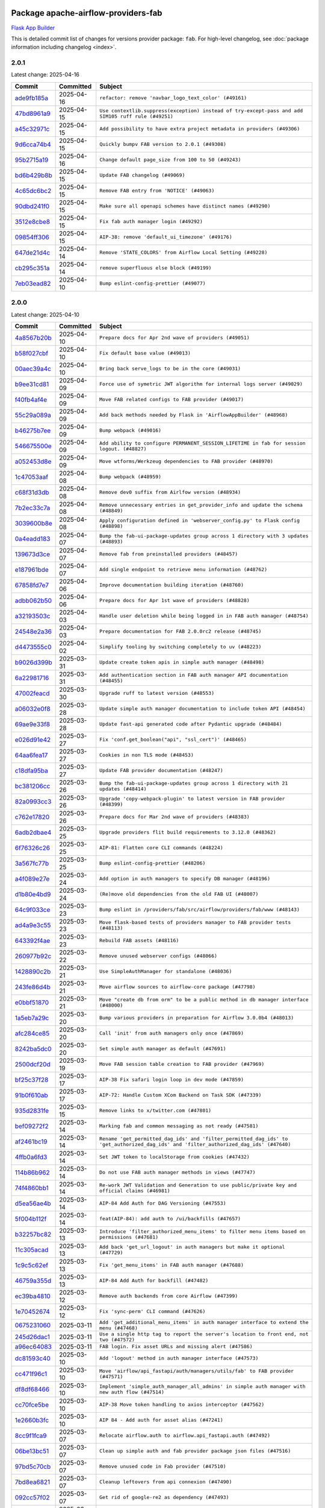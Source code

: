 
 .. Licensed to the Apache Software Foundation (ASF) under one
    or more contributor license agreements.  See the NOTICE file
    distributed with this work for additional information
    regarding copyright ownership.  The ASF licenses this file
    to you under the Apache License, Version 2.0 (the
    "License"); you may not use this file except in compliance
    with the License.  You may obtain a copy of the License at

 ..   http://www.apache.org/licenses/LICENSE-2.0

 .. Unless required by applicable law or agreed to in writing,
    software distributed under the License is distributed on an
    "AS IS" BASIS, WITHOUT WARRANTIES OR CONDITIONS OF ANY
    KIND, either express or implied.  See the License for the
    specific language governing permissions and limitations
    under the License.

 .. NOTE! THIS FILE IS AUTOMATICALLY GENERATED AND WILL BE OVERWRITTEN!

 .. IF YOU WANT TO MODIFY THIS FILE, YOU SHOULD MODIFY THE TEMPLATE
    `PROVIDER_COMMITS_TEMPLATE.rst.jinja2` IN the `dev/breeze/src/airflow_breeze/templates` DIRECTORY

 .. THE REMAINDER OF THE FILE IS AUTOMATICALLY GENERATED. IT WILL BE OVERWRITTEN!

Package apache-airflow-providers-fab
------------------------------------------------------

`Flask App Builder <https://flask-appbuilder.readthedocs.io/>`__


This is detailed commit list of changes for versions provider package: ``fab``.
For high-level changelog, see :doc:`package information including changelog <index>`.



2.0.1
.....

Latest change: 2025-04-16

==================================================================================================  ===========  ===================================================================================================
Commit                                                                                              Committed    Subject
==================================================================================================  ===========  ===================================================================================================
`ade9fb185a <https://github.com/apache/airflow/commit/ade9fb185a92530001e23fb6391163a300463c36>`__  2025-04-16   ``refactor: remove 'navbar_logo_text_color' (#49161)``
`47bd8961a9 <https://github.com/apache/airflow/commit/47bd8961a9ce4e2cea0dbabd400d2508eb291948>`__  2025-04-15   ``Use contextlib.suppress(exception) instead of try-except-pass and add SIM105 ruff rule (#49251)``
`a45c32971c <https://github.com/apache/airflow/commit/a45c32971ce1f91a985af57d0b186295e6fae887>`__  2025-04-15   ``Add possibility to have extra project metadata in providers (#49306)``
`9d6cca74b4 <https://github.com/apache/airflow/commit/9d6cca74b4c9e97a3aef19a35c0018f701997c7c>`__  2025-04-15   ``Quickly bumpv FAB version to 2.0.1 (#49308)``
`95b2715a19 <https://github.com/apache/airflow/commit/95b2715a19b051d3f20f973907f8a951c44f5076>`__  2025-04-16   ``Change default page_size from 100 to 50 (#49243)``
`bd6b429b8b <https://github.com/apache/airflow/commit/bd6b429b8b09e884fd555abde5ddeacb6655be44>`__  2025-04-15   ``Update FAB changelog (#49069)``
`4c65dc6bc2 <https://github.com/apache/airflow/commit/4c65dc6bc285ad4728c02756d45bc10f9876192b>`__  2025-04-15   ``Remove FAB entry from 'NOTICE' (#49063)``
`90dbd241f0 <https://github.com/apache/airflow/commit/90dbd241f0efb06ba535b0df8a9ef51b45538042>`__  2025-04-15   ``Make sure all openapi schemes have distinct names (#49290)``
`3512e8cbe8 <https://github.com/apache/airflow/commit/3512e8cbe8279488fb8fabf98a613b0e1034f62e>`__  2025-04-15   ``Fix fab auth manager login (#49292)``
`09854ff306 <https://github.com/apache/airflow/commit/09854ff30691168663abf32e34249aa836f0c847>`__  2025-04-15   ``AIP-38: remove 'default_ui_timezone' (#49176)``
`647de21d4c <https://github.com/apache/airflow/commit/647de21d4cb02c9c4513bd9a5e3a43f2677c2261>`__  2025-04-14   ``Remove 'STATE_COLORS' from Airflow Local Setting (#49228)``
`cb295c351a <https://github.com/apache/airflow/commit/cb295c351a016c0a10cab07f2a628b865cff3ca3>`__  2025-04-14   ``remove superfluous else block (#49199)``
`7eb03ead82 <https://github.com/apache/airflow/commit/7eb03ead82f872b2def823943447982c62c29ddc>`__  2025-04-10   ``Bump eslint-config-prettier (#49077)``
==================================================================================================  ===========  ===================================================================================================

2.0.0
.....

Latest change: 2025-04-10

==================================================================================================  ===========  ======================================================================================================================================
Commit                                                                                              Committed    Subject
==================================================================================================  ===========  ======================================================================================================================================
`4a8567b20b <https://github.com/apache/airflow/commit/4a8567b20bdd6555cbdc936d6674bf4fa390b0d5>`__  2025-04-10   ``Prepare docs for Apr 2nd wave of providers (#49051)``
`b58f027cbf <https://github.com/apache/airflow/commit/b58f027cbf39e5eea982a5560b22024e2de328a8>`__  2025-04-10   ``Fix default base value (#49013)``
`00aec39a4c <https://github.com/apache/airflow/commit/00aec39a4c4987496ee365eca212657dec45be5e>`__  2025-04-10   ``Bring back serve_logs to be in the core (#49031)``
`b9ee31cd81 <https://github.com/apache/airflow/commit/b9ee31cd81dcd22a50509633da7713be7dad6fc5>`__  2025-04-09   ``Force use of symetric JWT algorithm for internal logs server (#49029)``
`f40fb4af4e <https://github.com/apache/airflow/commit/f40fb4af4e64601af836e2e47b4a87fc68c95fe4>`__  2025-04-09   ``Move FAB related configs to FAB provider (#49017)``
`55c29a089a <https://github.com/apache/airflow/commit/55c29a089aa423af7b0da4479131ed75561f0ad2>`__  2025-04-09   ``Add back methods needed by Flask in 'AirflowAppBuilder' (#48968)``
`b46275b7ee <https://github.com/apache/airflow/commit/b46275b7eeb7dc26b2166329de16b19da9ab033e>`__  2025-04-09   ``Bump webpack (#49016)``
`546675500e <https://github.com/apache/airflow/commit/546675500e0953fdd3d832ab6263b2e18dfc1037>`__  2025-04-09   ``Add ability to configure PERMANENT_SESSION_LIFETIME in fab for session logout. (#48827)``
`a052453d8e <https://github.com/apache/airflow/commit/a052453d8e20d7a548f8624485a7841418901e8b>`__  2025-04-09   ``Move wtforms/Werkzeug dependencies to FAB provider (#48970)``
`1c47053aaf <https://github.com/apache/airflow/commit/1c47053aafd78fb134b5c27ff7042a57802c153a>`__  2025-04-08   ``Bump webpack (#48959)``
`c68f31d3db <https://github.com/apache/airflow/commit/c68f31d3db6b957b4aeede7a257cc0ba59f12ce1>`__  2025-04-08   ``Remove dev0 suffix from Airlfow version (#48934)``
`7b2ec33c7a <https://github.com/apache/airflow/commit/7b2ec33c7ad4998d9c9735b79593fcdcd3b9dd1f>`__  2025-04-08   ``Remove unnecessary entries in get_provider_info and update the schema (#48849)``
`3039600b8e <https://github.com/apache/airflow/commit/3039600b8e3f9c19dd9be0f355c0667a82175a4d>`__  2025-04-08   ``Apply configuration defined in 'webserver_config.py' to Flask config (#48898)``
`0a4eadd183 <https://github.com/apache/airflow/commit/0a4eadd1835c16502d4f2b58cff63b3f470ee563>`__  2025-04-07   ``Bump the fab-ui-package-updates group across 1 directory with 3 updates (#48893)``
`139673d3ce <https://github.com/apache/airflow/commit/139673d3ce5552c2cf8bcb2d202e97342c4b237c>`__  2025-04-07   ``Remove fab from preinstalled providers (#48457)``
`e187961bde <https://github.com/apache/airflow/commit/e187961bde09198942e09494c551c5e9ee76d275>`__  2025-04-07   ``Add single endpoint to retrieve menu information (#48762)``
`67858fd7e7 <https://github.com/apache/airflow/commit/67858fd7e7ac82788854844c1e6ef5a35f1d0d23>`__  2025-04-06   ``Improve documentation building iteration (#48760)``
`adbb062b50 <https://github.com/apache/airflow/commit/adbb062b50e2e128fe475a76b7ce10ec93c39ee2>`__  2025-04-06   ``Prepare docs for Apr 1st wave of providers (#48828)``
`a32193503c <https://github.com/apache/airflow/commit/a32193503c6ad0a673eca7576b4725d93041f3ac>`__  2025-04-03   ``Handle user deletion while being logged in in FAB auth manager (#48754)``
`24548e2a36 <https://github.com/apache/airflow/commit/24548e2a3682d710e10594e0b8b7714c4373cd95>`__  2025-04-03   ``Prepare documentation for FAB 2.0.0rc2 release (#48745)``
`d4473555c0 <https://github.com/apache/airflow/commit/d4473555c0e7022e073489b7163d49102881a1a6>`__  2025-04-02   ``Simplify tooling by switching completely to uv (#48223)``
`b9026d399b <https://github.com/apache/airflow/commit/b9026d399b7e9866c1eab4e2b3a148583fdf1575>`__  2025-03-31   ``Update create token apis in simple auth manager (#48498)``
`6a22981716 <https://github.com/apache/airflow/commit/6a22981716bd0a210d4fa64207c011f1dc8405f6>`__  2025-03-31   ``Add authentication section in FAB auth manager API documentation (#48455)``
`47002feacd <https://github.com/apache/airflow/commit/47002feacd8aaf794b47c2dd241aa25068354a2a>`__  2025-03-30   ``Upgrade ruff to latest version (#48553)``
`a06032e0f8 <https://github.com/apache/airflow/commit/a06032e0f8e3e8501feb5b751735c93ba0d08ad0>`__  2025-03-28   ``Update simple auth manager documentation to include token API (#48454)``
`69ae9e33f8 <https://github.com/apache/airflow/commit/69ae9e33f81944403cf93b515b8702db9071f930>`__  2025-03-28   ``Update fast-api generated code after Pydantic upgrade (#48484)``
`e026d91e42 <https://github.com/apache/airflow/commit/e026d91e42e4c9f7eda1dc7ce5c09816118ecd43>`__  2025-03-27   ``Fix 'conf.get_boolean("api", "ssl_cert")' (#48465)``
`64aa6fea17 <https://github.com/apache/airflow/commit/64aa6fea179926016630ca94ac8421d2e5692997>`__  2025-03-27   ``Cookies in non TLS mode (#48453)``
`c18dfa95ba <https://github.com/apache/airflow/commit/c18dfa95babca5b27960946d1ba56b7e4ebd4ec5>`__  2025-03-27   ``Update FAB provider documentation (#48247)``
`bc381206cc <https://github.com/apache/airflow/commit/bc381206cc253c83aedc7d176d5b110a3660bcc0>`__  2025-03-26   ``Bump the fab-ui-package-updates group across 1 directory with 21 updates (#48414)``
`82a0993cc3 <https://github.com/apache/airflow/commit/82a0993cc3206f57c51014655bbc03fdebd3ad06>`__  2025-03-26   ``Upgrade 'copy-webpack-plugin' to latest version in FAB provider (#48399)``
`c762e17820 <https://github.com/apache/airflow/commit/c762e17820cae6b162caa3eec5123760e07d56cc>`__  2025-03-26   ``Prepare docs for Mar 2nd wave of providers (#48383)``
`6adb2dbae4 <https://github.com/apache/airflow/commit/6adb2dbae47341eb61dbc62dbc56176d9aa83fd9>`__  2025-03-25   ``Upgrade providers flit build requirements to 3.12.0 (#48362)``
`6f76326c26 <https://github.com/apache/airflow/commit/6f76326c2668ac4e748737bab9101ae86b953287>`__  2025-03-25   ``AIP-81: Flatten core CLI commands (#48224)``
`3a567fc77b <https://github.com/apache/airflow/commit/3a567fc77bb6fec46b3e3aff7cf204dd5580f058>`__  2025-03-25   ``Bump eslint-config-prettier (#48206)``
`a4f089e27e <https://github.com/apache/airflow/commit/a4f089e27e7721247bb3ecf76f131bb5771b237d>`__  2025-03-24   ``Add option in auth managers to specify DB manager (#48196)``
`d1b80e4bd9 <https://github.com/apache/airflow/commit/d1b80e4bd9f78d9bdd0f4c300ea9d91100ccfe9c>`__  2025-03-24   ``(Re)move old dependencies from the old FAB UI (#48007)``
`64c9f033ce <https://github.com/apache/airflow/commit/64c9f033ce22d3a0af1e093a31e1816631543d29>`__  2025-03-23   ``Bump eslint in /providers/fab/src/airflow/providers/fab/www (#48143)``
`ad4a9e3c55 <https://github.com/apache/airflow/commit/ad4a9e3c5507c2299e9ece84f6254204fba307bc>`__  2025-03-23   ``Move flask-based tests of providers manager to FAB provider tests (#48113)``
`643392f4ae <https://github.com/apache/airflow/commit/643392f4ae03e43ae5f7bcd90643f8ed0e302b90>`__  2025-03-23   ``Rebuild FAB assets (#48116)``
`260977b92c <https://github.com/apache/airflow/commit/260977b92c92e841b0b2a007a1851fb096e59ef5>`__  2025-03-22   ``Remove unused webserver configs (#48066)``
`1428890c2b <https://github.com/apache/airflow/commit/1428890c2b3fa5b03add4f17498ec4273af4b0fa>`__  2025-03-21   ``Use SimpleAuthManager for standalone (#48036)``
`243fe86d4b <https://github.com/apache/airflow/commit/243fe86d4b3e59bb12977b3e36ca3f2ed27ca0f8>`__  2025-03-21   ``Move airflow sources to airflow-core package (#47798)``
`e0bbf51870 <https://github.com/apache/airflow/commit/e0bbf51870f08148596c06b4699529e34d13c21c>`__  2025-03-21   ``Move "create db from orm" to be a public method in db manager interface (#48000)``
`1a5eb7a29c <https://github.com/apache/airflow/commit/1a5eb7a29c777009f2196678a67af0cfe352faab>`__  2025-03-20   ``Bump various providers in preparation for Airflow 3.0.0b4 (#48013)``
`afc284ce85 <https://github.com/apache/airflow/commit/afc284ce856bba53a775358e2bdb14e308a1ed34>`__  2025-03-20   ``Call 'init' from auth managers only once (#47869)``
`8242ba5dc0 <https://github.com/apache/airflow/commit/8242ba5dc09b0371cb885c5d32bdf096f14c0c60>`__  2025-03-20   ``Set simple auth manager as default (#47691)``
`2500dcf20d <https://github.com/apache/airflow/commit/2500dcf20d2782d16da53ee857c0aab21bfdfbf2>`__  2025-03-19   ``Move FAB session table creation to FAB provider (#47969)``
`bf25c37f28 <https://github.com/apache/airflow/commit/bf25c37f28d4330567b018bec3bfea8f90cc6eaa>`__  2025-03-17   ``AIP-38 Fix safari login loop in dev mode (#47859)``
`91b0f610ab <https://github.com/apache/airflow/commit/91b0f610ab109f39e27a5a00d9f6d5bf590b47ff>`__  2025-03-17   ``AIP-72: Handle Custom XCom Backend on Task SDK (#47339)``
`935d2831fe <https://github.com/apache/airflow/commit/935d2831fe8fd509b618a738bf00e0c34e186e11>`__  2025-03-15   ``Remove links to x/twitter.com (#47801)``
`bef09272f2 <https://github.com/apache/airflow/commit/bef09272f28bea249fb0fc157087d0b8747d098d>`__  2025-03-14   ``Marking fab and common messaging as not ready (#47581)``
`af2461bc19 <https://github.com/apache/airflow/commit/af2461bc19ab88cd78c6d67624e5ff525c852052>`__  2025-03-14   ``Rename 'get_permitted_dag_ids' and 'filter_permitted_dag_ids' to 'get_authorized_dag_ids' and 'filter_authorized_dag_ids' (#47640)``
`4ffb0a6fd3 <https://github.com/apache/airflow/commit/4ffb0a6fd38ae97bd02e1eb4e40d3781318ef9ef>`__  2025-03-14   ``Set JWT token to localStorage from cookies (#47432)``
`114b86b962 <https://github.com/apache/airflow/commit/114b86b9622f6c90e8e4b72bff3215ecda6995cd>`__  2025-03-14   ``Do not use FAB auth manager methods in views (#47747)``
`74f4860bb1 <https://github.com/apache/airflow/commit/74f4860bb12571f42e25f77c2f992bd0c7f2a70a>`__  2025-03-14   ``Re-work JWT Validation and Generation to use public/private key and official claims (#46981)``
`d5ea56ae4b <https://github.com/apache/airflow/commit/d5ea56ae4be04ebccb12d13fa2cb2be994cf51ac>`__  2025-03-14   ``AIP-84 Add Auth for DAG Versioning (#47553)``
`5f004b112f <https://github.com/apache/airflow/commit/5f004b112f4a4ea2000026762d6641084aa85b3e>`__  2025-03-14   ``feat(AIP-84): add auth to /ui/backfills (#47657)``
`b32257bc82 <https://github.com/apache/airflow/commit/b32257bc827f20acc2e74df1cd2d7be69aafad3b>`__  2025-03-13   ``Introduce 'filter_authorized_menu_items' to filter menu items based on permissions (#47681)``
`11c305acad <https://github.com/apache/airflow/commit/11c305acad2e41c761c07c29154e30fe8a378e13>`__  2025-03-13   ``Add back 'get_url_logout' in auth managers but make it optional (#47729)``
`1c9c5c62ef <https://github.com/apache/airflow/commit/1c9c5c62ef08bc739505e6425e9b385e4f3ff79a>`__  2025-03-13   ``Fix 'get_menu_items' in FAB auth manager (#47688)``
`46759a355d <https://github.com/apache/airflow/commit/46759a355d603167535591745c70037d691c866a>`__  2025-03-13   ``AIP-84 Add Auth for backfill (#47482)``
`ec39ba4810 <https://github.com/apache/airflow/commit/ec39ba481061ba1621ec14d846adf7cc8ad27ec1>`__  2025-03-12   ``Remove auth backends from core Airflow (#47399)``
`1e70452674 <https://github.com/apache/airflow/commit/1e704526742352ad10f6b0a25b1af424a4cc0ca9>`__  2025-03-12   ``Fix 'sync-perm' CLI command (#47626)``
`0675231060 <https://github.com/apache/airflow/commit/0675231060ce71583df08d36ca42f14e2d821451>`__  2025-03-11   ``Add 'get_additional_menu_items' in auth manager interface to extend the menu (#47468)``
`245d26dac1 <https://github.com/apache/airflow/commit/245d26dac17b0b5a5443e26848589b6c66561eea>`__  2025-03-11   ``Use a single http tag to report the server's location to front end, not two (#47572)``
`a96ec64083 <https://github.com/apache/airflow/commit/a96ec64083cecf364cbe6e4406286231b2aa4ab5>`__  2025-03-11   ``FAB login. Fix asset URLs and missing alert (#47586)``
`dc81593c40 <https://github.com/apache/airflow/commit/dc81593c4081fa0725508e676a4d879bb1d85df4>`__  2025-03-10   ``Add 'logout' method in auth manager interface (#47573)``
`cc471f96c1 <https://github.com/apache/airflow/commit/cc471f96c147a11488744873cf92d2829007767e>`__  2025-03-10   ``Move 'airflow/api_fastapi/auth/managers/utils/fab' to FAB provider (#47571)``
`df8df68466 <https://github.com/apache/airflow/commit/df8df68466efc767c84567ec2a26dcb8ebe43f0f>`__  2025-03-10   ``Implement 'simple_auth_manager_all_admins' in simple auth manager with new auth flow (#47514)``
`cc70fce5be <https://github.com/apache/airflow/commit/cc70fce5bed792f41cc981fdc94636c434c34b9f>`__  2025-03-10   ``AIP-38 Move token handling to axios interceptor (#47562)``
`1e2660b3fc <https://github.com/apache/airflow/commit/1e2660b3fcab69ae52577e59d1c1bebe95a3f548>`__  2025-03-10   ``AIP 84 - Add auth for asset alias (#47241)``
`8cc9f1fca9 <https://github.com/apache/airflow/commit/8cc9f1fca9343768e9aa7bb4c802e7d2fc109719>`__  2025-03-07   ``Relocate airflow.auth to airflow.api_fastapi.auth (#47492)``
`06be13bc51 <https://github.com/apache/airflow/commit/06be13bc517f6980f6d963f42e54fc721b830b24>`__  2025-03-07   ``Clean up simple auth and fab provider package json files (#47516)``
`97bd5c70cb <https://github.com/apache/airflow/commit/97bd5c70cb2fbc89f69640f6a93bc3fd75b937a9>`__  2025-03-07   ``Remove unused code in Fab provider (#47510)``
`7bd8ea6821 <https://github.com/apache/airflow/commit/7bd8ea68215a107d8b31a00b5d4e3d6054c581dc>`__  2025-03-07   ``Cleanup leftovers from api connexion (#47490)``
`092cc57f02 <https://github.com/apache/airflow/commit/092cc57f0257c55bfa4e7db9aa91d9c2525bca41>`__  2025-03-07   ``Get rid of google-re2 as dependency (#47493)``
`0b79a47768 <https://github.com/apache/airflow/commit/0b79a477680d865cd0badce3705523460055e5a1>`__  2025-03-06   ``Remove 'is_in_fab' in FAB auth manager (#47465)``
`f10c4314aa <https://github.com/apache/airflow/commit/f10c4314aab2ab98c94e6c277d9c8019eba3a9f6>`__  2025-03-06   ``Fix and simplify 'get_permitted_dag_ids' in auth manager (#47458)``
`5cda5bddd6 <https://github.com/apache/airflow/commit/5cda5bddd6ce55f59a71ffef36281d3abfed1def>`__  2025-03-06   ``Add some typing and require kwargs for auth manager (#47455)``
`e4002c3305 <https://github.com/apache/airflow/commit/e4002c3305a757f5926f96c996e701e8f998a042>`__  2025-03-05   ``Move tests_common package to devel-common project (#47281)``
`bb8d465f22 <https://github.com/apache/airflow/commit/bb8d465f221864e4fd84ee5ed5b0bbb524c95d50>`__  2025-03-05   ``Clean Leftovers of RemovedInAirflow3Warning (#47264)``
`9939b1b3d7 <https://github.com/apache/airflow/commit/9939b1b3d76081245afca88c351d3f116bce25dc>`__  2025-03-04   ``Add AWS SageMaker Unified Studio Workflow Operator (#45726)``
`96c0df6673 <https://github.com/apache/airflow/commit/96c0df667395c4299a9d998b72ddd7948a74a879>`__  2025-03-04   ``Remove unused methods from auth managers (#47316)``
`c0f7179998 <https://github.com/apache/airflow/commit/c0f71799986f8fe007c340b7aa447169a1ca0ad8>`__  2025-03-04   ``Update docstring for users param in auth managers (#47334)``
`8f4fc4f107 <https://github.com/apache/airflow/commit/8f4fc4f107697079841c1f63c3feb00b58b8c12a>`__  2025-03-04   ``Remove 'airflow.www' module (#47318)``
`9a059124a9 <https://github.com/apache/airflow/commit/9a059124a94e8f944fe178090a6a789c5afc6a03>`__  2025-03-03   ``Move api-server to port 8080 (#47310)``
`54016ecd11 <https://github.com/apache/airflow/commit/54016ecd11fac62fc881a099c82a294d1fd92f03>`__  2025-03-03   ``AIP-81 | AIP-84 | Include Token Generation Endpoints in FAB (#47043)``
`0f21f0ab42 <https://github.com/apache/airflow/commit/0f21f0ab426257d2258a886194591973d7e1e36b>`__  2025-03-03   ``Move 'airflow.www.auth' to 'airflow.providers.fab.www.auth' (#47307)``
`65d00988ed <https://github.com/apache/airflow/commit/65d00988ed9da6de6684c8e557ed673f7d1642ab>`__  2025-03-01   ``Remove 'api_connexion' (#47171)``
`1addb55154 <https://github.com/apache/airflow/commit/1addb55154fbef31bfa021537cfbd4395696381c>`__  2025-02-28   ``Improve documentation for updating provider dependencies (#47203)``
`75f1128c11 <https://github.com/apache/airflow/commit/75f1128c1106e98d35bfa4271ebba498fb2d0472>`__  2025-02-27   ``Fix section for base_url in FAB auth manager (#47173)``
`51415547d6 <https://github.com/apache/airflow/commit/51415547d681942ec389f143125e8f9f163d690c>`__  2025-02-26   ``Remove old UI and webserver (#46942)``
`6332afc5dc <https://github.com/apache/airflow/commit/6332afc5dc0b1cc5879bc17a10917866558b67cd>`__  2025-02-25   ``Move 'fastapi-api' command to 'api-server' (#47076)``
`c6c4f95ed9 <https://github.com/apache/airflow/commit/c6c4f95ed9e3220133815b9126c135e805637022>`__  2025-02-25   ``Add legacy namespace packages to airflow.providers (#47064)``
`c34b73a46e <https://github.com/apache/airflow/commit/c34b73a46ebd438d8c13c3e9066b3d11c21fc2a2>`__  2025-02-25   ``Remove '/webapp' prefix from new UI (#47041)``
`dbf8bb4092 <https://github.com/apache/airflow/commit/dbf8bb409223687c7d2ad10649a92d02c24bb3b4>`__  2025-02-24   ``Remove extra whitespace in provider readme template (#46975)``
`54863bd011 <https://github.com/apache/airflow/commit/54863bd011c33341a3a4d9d9fa4f553595ec7c63>`__  2025-02-23   ``Fix new UI when running outside of breeze (#46991)``
`b28c336e8b <https://github.com/apache/airflow/commit/b28c336e8b7aa1d69c0f9520b182b1b661377337>`__  2025-02-21   ``Upgrade flit to 3.11.0 (#46938)``
`d59d26e1f7 <https://github.com/apache/airflow/commit/d59d26e1f7bd737e5e3c1069d6c5eef245c551fc>`__  2025-02-20   ``Remove references of "airflow.www" in FAB provider (#46914)``
`e740e1e7f2 <https://github.com/apache/airflow/commit/e740e1e7f21dd139f9aaf7eced3974b260dd086b>`__  2025-02-17   ``Bump dompurify in /providers/fab/src/airflow/providers/fab/www (#46798)``
`e23d53fe33 <https://github.com/apache/airflow/commit/e23d53fe3383f162ea402a4da266c813013154de>`__  2025-02-17   ``Remove old provider references and replace "new" with just providers (#46810)``
`4e17ecd3f8 <https://github.com/apache/airflow/commit/4e17ecd3f892497e910f4e7df7ecb007a7f3d039>`__  2025-02-16   ``Avoid imports from "providers" (#46801)``
`4d5846f58f <https://github.com/apache/airflow/commit/4d5846f58fe0de9b43358c0be75dd72e968dacc4>`__  2025-02-16   ``Move provider_tests to unit folder in provider tests (#46800)``
`e027457a24 <https://github.com/apache/airflow/commit/e027457a24d0c6235bfed9c2a8399f75342e82f1>`__  2025-02-15   ``Removed the unused provider's distribution (#46608)``
`a10ae15440 <https://github.com/apache/airflow/commit/a10ae15440b812e146d57de1a5d5a02b3ec9c4c7>`__  2025-02-13   ``Fix FAB static asset (#46727)``
`7323548a43 <https://github.com/apache/airflow/commit/7323548a43b55262790fd0d1e32c2dcccd6b4e1a>`__  2025-02-13   ``AIP-79 Generate assets for Flask application in FAB provider (#44744) (#45060)``
`3a0509d4b0 <https://github.com/apache/airflow/commit/3a0509d4b0d8c7f437560ee2da09b10f403bea58>`__  2025-02-12   ``Bump serialize-javascript, copy-webpack-plugin and terser-webpack-plugin (#46698)``
`035060d7f3 <https://github.com/apache/airflow/commit/035060d7f384a4989eddb6fb05f512f9c6a7e5bf>`__  2025-02-11   ``AIP-83 amendment: Add logic for generating run_id when logical date is None. (#46616)``
`70de52795f <https://github.com/apache/airflow/commit/70de52795faa91c7aa6ca941608a4d6a772dc529>`__  2025-02-06   ``Update FAB auth manager 'get_url_login' method to handle AF2 and AF3 (#46527)``
`e6ea6709bb <https://github.com/apache/airflow/commit/e6ea6709bbd8ba7c024c4f75136a0af0cf9987b0>`__  2025-02-04   ``Moving EmptyOperator to standard provider (#46231)``
`dafd1660fd <https://github.com/apache/airflow/commit/dafd1660fdfdf008a20d95f95ea6529525bf11b8>`__  2025-02-03   ``Use different default algorithms for different werkzeug versions (#46384)``
`880b067668 <https://github.com/apache/airflow/commit/880b0676680b7b2f4a78a5ab243b147ff06492c8>`__  2025-02-03   ``Add run_after column to DagRun model (#45732)``
`bd2bb9096a <https://github.com/apache/airflow/commit/bd2bb9096adc5489fa4b0234b5debb9f735cd41e>`__  2025-01-31   ``Move fab provider to new structure (#46144)``
`2a5c986eaa <https://github.com/apache/airflow/commit/2a5c986eaa2b02f0370e57711cf3e18b8eaff6fe>`__  2025-01-29   ``Disable Flask-SQLAlchemy modification tracking in FAB provider (#46249)``
`9b3857973b <https://github.com/apache/airflow/commit/9b3857973bfe2debdce233d348941e96141b71ea>`__  2025-01-28   ``Expose security views in Flask application in FAB provider (#46203)``
`d024cdab19 <https://github.com/apache/airflow/commit/d024cdab190eb46eb0ce21679f44f08df5690cb9>`__  2025-01-27   ``Make parameter 'user' mandatory for all methods in the auth manager interface (#45986)``
`29b9e8ea10 <https://github.com/apache/airflow/commit/29b9e8ea10de7a82ad40a7a2160c64a84004a45e>`__  2025-01-25   ``move standard, alibaba and common.sql provider to the new structure (#45964)``
`573cd95db5 <https://github.com/apache/airflow/commit/573cd95db524ea129df55dc36bc12c6081e438d3>`__  2025-01-22   ``Upgrade to FAB 4.5.3 (#45874)``
`2d9ab54eef <https://github.com/apache/airflow/commit/2d9ab54eeff14b8839a4c82e1713ede9f37f02e2>`__  2025-01-21   ``Make FAB auth manager login process compatible with Airflow 3 UI (#45765)``
`5ff411bf5a <https://github.com/apache/airflow/commit/5ff411bf5a47dc5df1d770894f8200685ac0dfd9>`__  2025-01-14   ``Convert exceptions raised in Flask application to fastapi exceptions (#45625)``
`e229ca0a36 <https://github.com/apache/airflow/commit/e229ca0a36914dc9388230d1f6fc79473635d172>`__  2025-01-13   ``Add missing methods in fab provider's AirflowAppBuilder class (#45611)``
`b703d53b77 <https://github.com/apache/airflow/commit/b703d53b774960326b8d91963304bac3ca5d533c>`__  2025-01-09   ``Move Literal alias into TYPE_CHECKING block (#45345)``
`a283841891 <https://github.com/apache/airflow/commit/a2838418915240eb9a5a270da56700d9555fa959>`__  2025-01-08   ``Do not use core Airflow Flask related resources in FAB provider (package 'security') (#45471)``
`32dc9e8379 <https://github.com/apache/airflow/commit/32dc9e837912dc1b56052b29bc24f38c57d32fb1>`__  2025-01-08   ``Do not use core Airflow Flask related resources in FAB provider (package 'api_connexion') (#45473)``
`5bc5dc0853 <https://github.com/apache/airflow/commit/5bc5dc0853754cb1ef28d4e7ea619a6304abe9cc>`__  2025-01-07   ``Do not use core Airflow Flask related resources in FAB provider (#45441)``
`48043afc79 <https://github.com/apache/airflow/commit/48043afc79c04169f006bd8291ef01b83344ee07>`__  2025-01-03   ``forward port fab 1.5.2 to main branch (#45377)``
`97768437a1 <https://github.com/apache/airflow/commit/97768437a1ce253c3a6f22ea61a4ad4a285ffe1d>`__  2025-01-02   ``Stop reserializing DAGs during db migration (#45362)``
`dc37e5573e <https://github.com/apache/airflow/commit/dc37e5573e318d1bd1bae33cc9cf746c4b9cf6e7>`__  2024-12-29   ``Prepare fab ad-hoc release December 2024 (#45218)``
`111e82634a <https://github.com/apache/airflow/commit/111e82634a807885a8f9b74d191505284a4dd698>`__  2024-12-24   ``Correctly import isabs from os.path (#45178)``
`c95b84cfed <https://github.com/apache/airflow/commit/c95b84cfed7554e4fe0370600be6af3130a0d1c6>`__  2024-12-24   ``[providers-fab/v1-5] Invalidate user session on password reset (#45139)``
`7002966ccf <https://github.com/apache/airflow/commit/7002966ccf02fca59c3ac4a604a6ee34cc2cca26>`__  2024-12-23   ``Correctly import isabs from os.path (#45178)``
`cf401c48bb <https://github.com/apache/airflow/commit/cf401c48bb6d06f1b30fef59d2a07afab22118bc>`__  2024-12-22   ``Invalidate user session on password reset (#45139)``
`a1db3ee999 <https://github.com/apache/airflow/commit/a1db3ee999a875def035ce8c6d028cc237ba2b5f>`__  2024-12-20   ``Add option in auth manager interface to define FastAPI api (#45009)``
`2723508345 <https://github.com/apache/airflow/commit/2723508345d5cf074aeb673955ce72996785f2bc>`__  2024-12-20   ``Prepare docs for Nov 1st wave of providers Dec 2024 (#45042)``
`662f6e2d94 <https://github.com/apache/airflow/commit/662f6e2d9473eef3384fb55990e7a58daabbd212>`__  2024-12-06   ``AIP-79 Support Airflow 2.x plugins in fast api. Embed a minimal version of the Flask application in fastapi application (#44464)``
`bcc8a4abd1 <https://github.com/apache/airflow/commit/bcc8a4abd148455042d4d56408ff0565cc901bf3>`__  2024-12-06   ``Prevent __init__.py in providers from being modified (#44713)``
`2b7015e5ff <https://github.com/apache/airflow/commit/2b7015e5ffea79b139b8811db3fa03b93cd6da4d>`__  2024-12-03   ``AIP-81 Move CLI Commands to directories according to Hybrid, Local and Remote (#44538)``
`1275fec92f <https://github.com/apache/airflow/commit/1275fec92fd7cd7135b100d66d41bdcb79ade29d>`__  2024-11-24   ``Use Python 3.9 as target version for Ruff & Black rules (#44298)``
`48eb4301ea <https://github.com/apache/airflow/commit/48eb4301eabb4f6b1981a754a9a4bec5194b7adc>`__  2024-11-21   ``Remove deprecations from fab provider (#44198)``
`d5bd1344b6 <https://github.com/apache/airflow/commit/d5bd1344b626b0a407e651380c061c363e9cab5a>`__  2024-11-19   ``Set up JWT token authentication in Fast APIs (#42634)``
`c8c5756530 <https://github.com/apache/airflow/commit/c8c5756530b95de7f53b1f4cfc296d04627c7b25>`__  2024-11-19   ``Prepare FAB provider to set next version as major version (#43939)``
==================================================================================================  ===========  ======================================================================================================================================

1.5.2
.....

Latest change: 2024-12-29

==================================================================================================  ===========  ===========================================================================
Commit                                                                                              Committed    Subject
==================================================================================================  ===========  ===========================================================================
`dc37e5573e <https://github.com/apache/airflow/commit/dc37e5573e318d1bd1bae33cc9cf746c4b9cf6e7>`__  2024-12-29   ``Prepare fab ad-hoc release December 2024 (#45218)``
`111e82634a <https://github.com/apache/airflow/commit/111e82634a807885a8f9b74d191505284a4dd698>`__  2024-12-24   ``Correctly import isabs from os.path (#45178)``
`c95b84cfed <https://github.com/apache/airflow/commit/c95b84cfed7554e4fe0370600be6af3130a0d1c6>`__  2024-12-24   ``[providers-fab/v1-5] Invalidate user session on password reset (#45139)``
==================================================================================================  ===========  ===========================================================================

1.5.1
.....

Latest change: 2024-11-14

==================================================================================================  ===========  ==================================================================================================
Commit                                                                                              Committed    Subject
==================================================================================================  ===========  ==================================================================================================
`a53d9f6d25 <https://github.com/apache/airflow/commit/a53d9f6d257f193ea5026ba4cd007d5ddeab968f>`__  2024-11-14   ``Prepare docs for Nov 1st wave of providers (#44011)``
`c047c87aed <https://github.com/apache/airflow/commit/c047c87aed0ba191ada035c47ed9f6de9756b4e3>`__  2024-11-12   ``Expand and improve the kerberos api authentication documentation (#43682)``
`d536ec4bd1 <https://github.com/apache/airflow/commit/d536ec4bd1da958d2f2e5822a6fec647baa12ba9>`__  2024-11-05   ``fab_auth_manager: allow get_user method to return the user authenticated via Kerberos (#43662)``
==================================================================================================  ===========  ==================================================================================================

1.5.0
.....

Latest change: 2024-11-03

==================================================================================================  ===========  =============================================================================================
Commit                                                                                              Committed    Subject
==================================================================================================  ===========  =============================================================================================
`45b0b2f15c <https://github.com/apache/airflow/commit/45b0b2f15c57dae4f2331a66a9a921cb17385220>`__  2024-11-03   ``Prepare docs for Oct 2nd wave of providers rc3 (#43613)``
`22d2aebe6a <https://github.com/apache/airflow/commit/22d2aebe6a54859be4dc3c959ed0264fe15fe7c9>`__  2024-10-31   ``Add logging to the migration commands (#43516)``
`5886016243 <https://github.com/apache/airflow/commit/5886016243d73cc34e2a212de8fc2f4042e123ca>`__  2024-10-31   ``Prepare docs for Oct 2nd wave of providers RC2 (#43540)``
`db4afd793a <https://github.com/apache/airflow/commit/db4afd793a632bfbebd77e495a0c5d0f9b59f366>`__  2024-10-31   ``DOC fix documentation error in 'apache-airflow-providers-fab/access-control.rst' (#43495)``
`d8c7d28411 <https://github.com/apache/airflow/commit/d8c7d28411bea04ae5771fc1e2973d92eb0a144e>`__  2024-10-30   ``Start porting DAG definition code to the Task SDK (#43076)``
`baf2b3cb44 <https://github.com/apache/airflow/commit/baf2b3cb4453d44ff00598a3b0c42d432a7203f9>`__  2024-10-29   ``fix(providers/fab): alias is_authorized_dataset to is_authorized_asset (#43469)``
`78ff0a9970 <https://github.com/apache/airflow/commit/78ff0a99700125121b7f0647023503750f14a11b>`__  2024-10-27   ``Prepare docs for Oct 2nd wave of providers (#43409)``
`1f4b306c80 <https://github.com/apache/airflow/commit/1f4b306c804d7611fc95685d59163ef9fd217bba>`__  2024-10-25   ``Fix revoke Dag stale permission on airflow < 2.10 (#42844)``
`d7f50baa6f <https://github.com/apache/airflow/commit/d7f50baa6fa74eb6d7493e3abadb687b39ca0b5d>`__  2024-10-23   ``Bump Flask-AppBuilder to ''4.5.2'' (#43309)``
`84ff10bf06 <https://github.com/apache/airflow/commit/84ff10bf06cf1a529169990d25c00a33d06e740e>`__  2024-10-23   ``Upgrade FAB to 4.5.1 (#43251)``
`d186d3fb50 <https://github.com/apache/airflow/commit/d186d3fb50bf4ba684886ecd132cdeb187d2cd05>`__  2024-10-23   ``Rename dataset as asset in UI (#43073)``
`7324cdaa91 <https://github.com/apache/airflow/commit/7324cdaa917f94b86651ddb0b9ee2a6102402448>`__  2024-10-17   ``feat(providers/fab): Use asset in common provider (#43112)``
`520c443656 <https://github.com/apache/airflow/commit/520c44365687e1540db7a5932b4624846b4b7790>`__  2024-10-15   ``fix: Change CustomSecurityManager method name (#43034)``
`c7104f53b9 <https://github.com/apache/airflow/commit/c7104f53b9fbb0795822745848824fe322acd2f7>`__  2024-10-10   ``Move user and roles schemas to fab provider (#42869)``
`978bb0c6b6 <https://github.com/apache/airflow/commit/978bb0c6b6a753edae0ef9c45e613d5be2e01672>`__  2024-10-10   ``Move the session auth backend to FAB auth manager (#42878)``
`857ca4c06c <https://github.com/apache/airflow/commit/857ca4c06c9008593674cabdd28d3c30e3e7f97b>`__  2024-10-09   ``Split providers out of the main "airflow/" tree into a UV workspace project (#42505)``
==================================================================================================  ===========  =============================================================================================

1.4.1
.....

Latest change: 2024-10-09

==================================================================================================  ===========  ================================================================================================================================
Commit                                                                                              Committed    Subject
==================================================================================================  ===========  ================================================================================================================================
`2bb8628463 <https://github.com/apache/airflow/commit/2bb862846358d1c5a59b354adb39bc68d5aeae5e>`__  2024-10-09   ``Prepare docs for Oct 1st adhoc wave of providers (#42862)``
`ef981f18ce <https://github.com/apache/airflow/commit/ef981f18cebeb4a2e4ca1519d656059a00a6a6c1>`__  2024-10-04   ``Rename dataset endpoints as asset endpoints (#42579)``
`9536c98a43 <https://github.com/apache/airflow/commit/9536c98a439fc028542bb9b8eb9b76c24e2ee02b>`__  2024-10-01   ``Update Rest API tests to no longer rely on FAB auth manager. Move tests specific to FAB permissions to FAB provider (#42523)``
`ede7cb27fd <https://github.com/apache/airflow/commit/ede7cb27fd39e233889d127490a2255df8c5d27d>`__  2024-09-30   ``Rename dataset related python variable names to asset (#41348)``
`2beb6a765d <https://github.com/apache/airflow/commit/2beb6a765d9af94115a7c010cfbc6f802d28da24>`__  2024-09-25   ``Simplify expression for get_permitted_dag_ids query (#42484)``
==================================================================================================  ===========  ================================================================================================================================

1.4.0
.....

Latest change: 2024-09-21

==================================================================================================  ===========  ====================================================================================
Commit                                                                                              Committed    Subject
==================================================================================================  ===========  ====================================================================================
`7628d47d04 <https://github.com/apache/airflow/commit/7628d47d0481966d9a9b25dfd4870b7a6797ebbf>`__  2024-09-21   ``Prepare docs for Sep 1st wave of providers (#42387)``
`6a527c9fac <https://github.com/apache/airflow/commit/6a527c9facc649b3d64f36459cd655bcb03a9cb1>`__  2024-09-21   ``Fix pre-commit for auto update of fab migration versions (#42382)``
`8741e9c176 <https://github.com/apache/airflow/commit/8741e9c1761931c7cff135d53b589053a04f58c1>`__  2024-09-20   ``Handle 'AUTH_ROLE_PUBLIC' in FAB auth manager (#42280)``
`ee87fa0cba <https://github.com/apache/airflow/commit/ee87fa0cba4d83084b4bc617d63d117101d9e069>`__  2024-09-20   ``Minor fixups to FAB DB command docs (#42377)``
`58b3771bf0 <https://github.com/apache/airflow/commit/58b3771bf04634de3a6b0ac9db9bc3a99776ed3d>`__  2024-09-20   ``Add documentation for FAB DB commands (#42352)``
`9f167bbc34 <https://github.com/apache/airflow/commit/9f167bbc34ba4f0f64a6edab90d436275949fc56>`__  2024-09-19   ``Add FAB migration commands (#41804)``
`db7f92787a <https://github.com/apache/airflow/commit/db7f92787ab6f0e9646cc0e2a7ad5044f1d9ade8>`__  2024-09-17   ``Deprecated kerberos auth removed (#41693)``
`d1e500c450 <https://github.com/apache/airflow/commit/d1e500c45069dc42254d55d8175e2c494cb41167>`__  2024-09-16   ``Deprecated configuration removed (#42129)``
`a094f9105c <https://github.com/apache/airflow/commit/a094f9105c649f1aed3524e3c1edf3441ea5eb87>`__  2024-09-12   ``Move 'is_active' user property to FAB auth manager (#42042)``
`7b6eb92537 <https://github.com/apache/airflow/commit/7b6eb92537c688e446c0489fcdf1f67e86c10813>`__  2024-09-04   ``Move 'register_views' to auth manager interface (#41777)``
`1379376b66 <https://github.com/apache/airflow/commit/1379376b66da034c2e0c0960bd6efe60e10dfbb9>`__  2024-09-02   ``Add TODOs in providers code for Subdag code removal (#41963)``
`f16107017c <https://github.com/apache/airflow/commit/f16107017c02b43e1c161b22106f3bb0529ff996>`__  2024-09-02   ``Revert "Provider fab auth manager deprecated methods removed (#41720)" (#41960)``
`433bfd4a5f <https://github.com/apache/airflow/commit/433bfd4a5fbb5a6f927d249af2d5bf6a8895aee8>`__  2024-08-27   ``chore(docs): add an example for auth with keycloak (#41687)``
`b0391838c1 <https://github.com/apache/airflow/commit/b0391838c142bebdf178ba030c45db16b1f1f33b>`__  2024-08-26   ``Provider fab auth manager deprecated methods removed (#41720)``
`59dc98178b <https://github.com/apache/airflow/commit/59dc98178bcf36fec41ad104764393dadae3dacf>`__  2024-08-25   ``Separate FAB migration from Core Airflow migration (#41437)``
`67a7923408 <https://github.com/apache/airflow/commit/67a79234089d742203c793505976235416196a47>`__  2024-08-25   ``deprecated fab auth manager removed (#41708)``
`c2a9833ba7 <https://github.com/apache/airflow/commit/c2a9833ba74ec273e4a668c7a7962c12171a6299>`__  2024-08-22   ``feat: deprecated basic auth airflow.api.auth.backend.basic_auth removed (#41663)``
`c78a004210 <https://github.com/apache/airflow/commit/c78a0042100ea7330c1fbc7ac234306e09d4678e>`__  2024-08-20   ``Add fixes by breeze/precommit-lint static checks (#41604) (#41618)``
`d6df0786cf <https://github.com/apache/airflow/commit/d6df0786cfe3b7e7ded30c7fd786d685811cac52>`__  2024-08-20   ``Make kerberos an optional and devel dependency for impala and fab (#41616)``
==================================================================================================  ===========  ====================================================================================

1.3.0
.....

Latest change: 2024-08-19

==================================================================================================  ===========  ==========================================================================
Commit                                                                                              Committed    Subject
==================================================================================================  ===========  ==========================================================================
`75fb7acbac <https://github.com/apache/airflow/commit/75fb7acbaca09a040067f0a5a37637ff44eb9e14>`__  2024-08-19   ``Prepare docs for Aug 2nd wave of providers (#41559)``
`8807f73dfd <https://github.com/apache/airflow/commit/8807f73dfd22eed5e81932b0e9abe7a8fbad57bc>`__  2024-08-16   ``Delete experimental API (#41434)``
`6570c6d1bb <https://github.com/apache/airflow/commit/6570c6d1bb620c6a952a16743c7168c775f6ad70>`__  2024-08-13   ``Remove deprecated SubDags (#41390)``
`090607d92a <https://github.com/apache/airflow/commit/090607d92a7995c75b9d25f5324d11a3dae683ce>`__  2024-08-08   ``Feature: Allow set Dag Run resource into Dag Level permission (#40703)``
==================================================================================================  ===========  ==========================================================================

1.2.2
.....

Latest change: 2024-07-28

==================================================================================================  ===========  =====================================================================================
Commit                                                                                              Committed    Subject
==================================================================================================  ===========  =====================================================================================
`7126678e87 <https://github.com/apache/airflow/commit/7126678e87c11665c06ec29595472cfaa0c7fdd6>`__  2024-07-28   ``Prepare Providers docs ad hoc release (#41074)``
`95cab23792 <https://github.com/apache/airflow/commit/95cab23792c80f0ecf980ac0a74b8d08431fb3bb>`__  2024-07-25   ``Bug fix: sync perm command not able to use custom security manager (#41020)``
`6684481c67 <https://github.com/apache/airflow/commit/6684481c67f6a21a72e7f1512b450a433c5313b5>`__  2024-07-20   ``AIP-44 make database isolation mode work in Breeze (#40894)``
`d029e77f2f <https://github.com/apache/airflow/commit/d029e77f2fd704bec4f4797b09d54c5c824a8536>`__  2024-07-15   ``Bump version checked by FAB provider on logout CSRF protection to 2.10.0 (#40784)``
==================================================================================================  ===========  =====================================================================================

1.2.1
.....

Latest change: 2024-07-09

==================================================================================================  ===========  ==============================================================================
Commit                                                                                              Committed    Subject
==================================================================================================  ===========  ==============================================================================
`09a7bd1d58 <https://github.com/apache/airflow/commit/09a7bd1d585d2d306dd30435689f22b614fe0abf>`__  2024-07-09   ``Prepare docs 1st wave July 2024 (#40644)``
`2423238295 <https://github.com/apache/airflow/commit/242323829502eece2f6c7748cc9db051f9c247bc>`__  2024-06-28   ``Add backward compatibility to CSRF protection of '/logout' method (#40479)``
`a62bd83188 <https://github.com/apache/airflow/commit/a62bd831885957c55b073bf309bc59a1d505e8fb>`__  2024-06-27   ``Enable enforcing pydocstyle rule D213 in ruff. (#40448)``
==================================================================================================  ===========  ==============================================================================

1.2.0
.....

Latest change: 2024-06-22

==================================================================================================  ===========  ==================================================================================
Commit                                                                                              Committed    Subject
==================================================================================================  ===========  ==================================================================================
`6e5ae26382 <https://github.com/apache/airflow/commit/6e5ae26382b328e88907e8301d4b2352ef8524c5>`__  2024-06-22   ``Prepare docs 2nd wave June 2024 (#40273)``
`e24b7c1de3 <https://github.com/apache/airflow/commit/e24b7c1de319a4032e5c682a3f80e38b0dec9248>`__  2024-06-20   ``Add '[webserver]update_fab_perms' to deprecated configs (#40317)``
`4fbdd07c13 <https://github.com/apache/airflow/commit/4fbdd07c1392eed517ed2af000aae2c2c3f5b3f6>`__  2024-06-20   ``fix: sqa deprecations for airflow providers (#39293)``
`14deaa2f1f <https://github.com/apache/airflow/commit/14deaa2f1fb8d5dbe4d2e1d9adaa390c5e5efbf8>`__  2024-06-12   ``Add CSRF protection to "/logout" (#40145)``
`c0f27094ab <https://github.com/apache/airflow/commit/c0f27094abc2d09d626ef8a38cf570274a0a42ff>`__  2024-06-04   ``iMPlement per-provider tests with lowest-direct dependency resolution (#39946)``
`483d408041 <https://github.com/apache/airflow/commit/483d408041b13659287aaefb09cfa36ca85a3d09>`__  2024-05-27   ``Upgrade to FAB 4.5.0 (#39851)``
==================================================================================================  ===========  ==================================================================================

1.1.1
.....

Latest change: 2024-05-26

==================================================================================================  ===========  ======================================================================
Commit                                                                                              Committed    Subject
==================================================================================================  ===========  ======================================================================
`34500f3a2f <https://github.com/apache/airflow/commit/34500f3a2fa4652272bc831e3c18fd2a6a2da5ef>`__  2024-05-26   ``Prepare docs 3rd wave May 2024 (#39738)``
`2b1a2f8d56 <https://github.com/apache/airflow/commit/2b1a2f8d561e569df194c4ee0d3a18930738886e>`__  2024-05-11   ``Reapply templates for all providers (#39554)``
`2c05187b07 <https://github.com/apache/airflow/commit/2c05187b07baf7c41a32b18fabdbb3833acc08eb>`__  2024-05-10   ``Faster 'airflow_version' imports (#39552)``
`73918925ed <https://github.com/apache/airflow/commit/73918925edaf1c94790a6ad8bec01dec60accfa1>`__  2024-05-08   ``Simplify 'airflow_version' imports (#39497)``
`4a1d040973 <https://github.com/apache/airflow/commit/4a1d04097348d73cc3399e86c3b44a21b098bead>`__  2024-05-07   ``Minor fixup for custom FAB permission consistency warning (#39469)``
`cbebb4837f <https://github.com/apache/airflow/commit/cbebb4837fef61b8d264525d8b8fd3e4b6993553>`__  2024-05-07   ``Add description about custom FAB permission consistency (#39459)``
`959e52bf3c <https://github.com/apache/airflow/commit/959e52bf3c48ba1f2622187179fca28f908a859a>`__  2024-05-02   ``Simplify action name retrieval in FAB auth manager (#39358)``
`4910c0439b <https://github.com/apache/airflow/commit/4910c0439bf370348a63f445bbeb8051a93e22fd>`__  2024-05-01   ``Add 'jmespath' as an explicit dependency (#39350)``
==================================================================================================  ===========  ======================================================================

1.1.0
.....

Latest change: 2024-05-01

==================================================================================================  ===========  ==========================================================================================
Commit                                                                                              Committed    Subject
==================================================================================================  ===========  ==========================================================================================
`fe4605a10e <https://github.com/apache/airflow/commit/fe4605a10e26f1b8a180979ba5765d1cb7fb0111>`__  2024-05-01   ``Prepare docs 1st wave May 2024 (#39328)``
`7635ff3555 <https://github.com/apache/airflow/commit/7635ff35558f1ddb4bed0b167c6d8b6fb5c7b984>`__  2024-04-25   ``Remove plugins permissions from Viewer role (#39254)``
`f7a2f60325 <https://github.com/apache/airflow/commit/f7a2f6032544defa8a00d1f7fa90e91d27eb3a8e>`__  2024-04-22   ``Update 'is_authorized_custom_view' from auth manager to handle custom actions (#39167)``
==================================================================================================  ===========  ==========================================================================================

1.0.4
.....

Latest change: 2024-04-16

==================================================================================================  ===========  ============================================================================
Commit                                                                                              Committed    Subject
==================================================================================================  ===========  ============================================================================
`13df6569d6 <https://github.com/apache/airflow/commit/13df6569d6cc131fbf096cedd46dc32b0a6cf6b2>`__  2024-04-16   ``Prepare docs 1st wave (RC3) + ad hoc April 2024 (#38995) (#39054)``
`f8104325b7 <https://github.com/apache/airflow/commit/f8104325b7a66d4e98ff3a6c3555f90c796071c6>`__  2024-04-15   ``Activate RUF019 that checks for unnecessary key check (#38950)``
`c3bb80da93 <https://github.com/apache/airflow/commit/c3bb80da939025dd49b646a819f5e984faf9ddfc>`__  2024-04-12   ``Remove button for reset my password when we have reset password (#38957)``
==================================================================================================  ===========  ============================================================================

1.0.3
.....

Latest change: 2024-04-10

==================================================================================================  ===========  ==================================================================
Commit                                                                                              Committed    Subject
==================================================================================================  ===========  ==================================================================
`5fa80b6aea <https://github.com/apache/airflow/commit/5fa80b6aea60f93cdada66f160e2b54f723865ca>`__  2024-04-10   ``Prepare docs 1st wave (RC1) April 2024 (#38863)``
`53cd7173b4 <https://github.com/apache/airflow/commit/53cd7173b4781e8cd46fd96b1e107b2d1bcf4966>`__  2024-04-10   ``Fix azure authentication when no email is set (#38872)``
`6d3d2075ae <https://github.com/apache/airflow/commit/6d3d2075ae782104b7840779c91fb2be5a61cf24>`__  2024-04-07   ``fix: try002 for provider fab (#38801)``
`e700f4150a <https://github.com/apache/airflow/commit/e700f4150a60fd019e20cfd650ab397c6276dd77>`__  2024-03-30   ``Rename 'allowed_filter_attrs' to 'allowed_sort_attrs' (#38626)``
==================================================================================================  ===========  ==================================================================

1.0.2
.....

Latest change: 2024-03-25

==================================================================================================  ===========  ===================================================================================
Commit                                                                                              Committed    Subject
==================================================================================================  ===========  ===================================================================================
`256911aa62 <https://github.com/apache/airflow/commit/256911aa62ecbc5be1fe4eeefd9c965077feb357>`__  2024-03-25   ``Prepare fab provider RC1 (#38451)``
`7776e9154d <https://github.com/apache/airflow/commit/7776e9154d6f3577100b534b08f4131321360a0f>`__  2024-03-20   ``Upgrade FAB to 4.4.1 (#38319)``
`0a74928894 <https://github.com/apache/airflow/commit/0a74928894fb57b0160208262ccacad12da23fc7>`__  2024-03-18   ``Bump ruff to 0.3.3 (#38240)``
`2e35854a05 <https://github.com/apache/airflow/commit/2e35854a052a13206cb1475973e039fbe394254c>`__  2024-03-15   ``Make the method 'BaseAuthManager.is_authorized_custom_view' abstract (#37915)``
`c0b849ad2b <https://github.com/apache/airflow/commit/c0b849ad2b3f7015f7cb2a45aefd1fa3828bda31>`__  2024-03-11   ``Avoid use of 'assert' outside of the tests (#37718)``
`c6f34394c4 <https://github.com/apache/airflow/commit/c6f34394c493a62a575030a3d1dfa561d1124816>`__  2024-03-11   ``Improve suffix handling for provider-generated dependencies (#38029)``
`3f52790d42 <https://github.com/apache/airflow/commit/3f52790d425cd51386715c240d9a38a20756de2a>`__  2024-03-06   ``Resolve G004: Logging statement uses f-string (#37873)``
`fd4dfd875d <https://github.com/apache/airflow/commit/fd4dfd875d03c59dd8163f44c7c1164a3a55eb03>`__  2024-03-06   ``Remove useless methods from security manager (#37889)``
`3211a5fcea <https://github.com/apache/airflow/commit/3211a5fcea6bda4f3e783ad55ad63dcf0b1e0cc3>`__  2024-03-06   ``Use 'next' when redirecting (#37904)``
`89e7f3e7bd <https://github.com/apache/airflow/commit/89e7f3e7bdf2126bbbcd959dc10d65ef92773cca>`__  2024-03-05   ``Add "MENU" permission in auth manager (#37881)``
`30f7b2abe6 <https://github.com/apache/airflow/commit/30f7b2abe6991fe6e565f17f7d0701e80ecba0d3>`__  2024-03-04   ``Avoid to use too broad 'noqa' (#37862)``
`9b17ff3aa3 <https://github.com/apache/airflow/commit/9b17ff3aa309ba07ef94238ad3465f074df1840a>`__  2024-02-26   ``Add post endpoint for dataset events (#37570)``
`16d2671704 <https://github.com/apache/airflow/commit/16d2671704c61d10ca66c73530a2d551f36fe2a3>`__  2024-02-20   ``Add "queuedEvent" endpoint to get/delete DatasetDagRunQueue (#37176)``
`79603f9302 <https://github.com/apache/airflow/commit/79603f9302b5344bc480a42ec31dee4be35fb1b8>`__  2024-02-19   ``Add swagger path to FAB Auth manager and Internal API (#37525)``
`f2ea8a3e17 <https://github.com/apache/airflow/commit/f2ea8a3e1753012bfe0d529c9c8be66cf55ca28f>`__  2024-02-19   ``Revoking audit_log permission from all users except admin (#37501)``
`68e20aa702 <https://github.com/apache/airflow/commit/68e20aa702417c60ea0e61daa689882f15c5e005>`__  2024-02-17   ``Enable the 'Is Active?' flag by default in user view (#37507)``
`5a0be392e6 <https://github.com/apache/airflow/commit/5a0be392e66f8e5426ba3478621115e92fcf245b>`__  2024-02-16   ``Add comment about versions updated by release manager (#37488)``
`4551c592b2 <https://github.com/apache/airflow/commit/4551c592b2a4e915c68643e2b2a5eae8e26cee62>`__  2024-02-14   ``Until we release 2.9.0, we keep airflow >= 2.9.0.dev0 for FAB provider (#37421)``
==================================================================================================  ===========  ===================================================================================

1.0.1
.....

Latest change: 2024-02-14

==================================================================================================  ===========  ====================================================================================================================
Commit                                                                                              Committed    Subject
==================================================================================================  ===========  ====================================================================================================================
`54a400fcb6 <https://github.com/apache/airflow/commit/54a400fcb6f477ffc34bdbb34078edd8b5f6f16a>`__  2024-02-14   ``Mark FAB provider as ready (#37362)``
`ec97a07197 <https://github.com/apache/airflow/commit/ec97a0719773ac15dd66a79dd9888994fb01b101>`__  2024-02-13   ``standardize get_app appbuilder usage (#37397)``
`f61ffe58d3 <https://github.com/apache/airflow/commit/f61ffe58d3cd0bcb51f6f9036a3acbfa4443d977>`__  2024-02-11   ``Remove extra package headers in provider indexes (#37324)``
`28f94f8891 <https://github.com/apache/airflow/commit/28f94f8891ccf0827bb6e9a1538f2ffd98a4ea08>`__  2024-02-10   ``Move 'IMPORT_ERROR' from DAG related permissions to view related permissions (#37292)``
`00ed46769e <https://github.com/apache/airflow/commit/00ed46769eaea24251fc4726a46df1f54f27c4bd>`__  2024-02-09   ``D401 support in fab provider (#37283)``
`e99cfbbd51 <https://github.com/apache/airflow/commit/e99cfbbd51515fa947c16912acebbaa7ed816e8a>`__  2024-02-07   ``Upgrade to FAB 4.3.11 (#37233)``
`daa2bceba1 <https://github.com/apache/airflow/commit/daa2bceba181193d675dae575a55bc3f39aba192>`__  2024-02-07   ``Use 'next_url' instead of 'next' (#37225)``
`dec2662190 <https://github.com/apache/airflow/commit/dec2662190dd4480d0c631da733e19d2ec9a479d>`__  2024-01-30   ``feat: Switch all class, functions, methods deprecations to decorators (#36876)``
`0fce3b6047 <https://github.com/apache/airflow/commit/0fce3b6047dcae037cfd8a5bd0638894c36509ab>`__  2024-01-28   ``Add "airflow users reset-password" command (#37044)``
`ce246c0ed8 <https://github.com/apache/airflow/commit/ce246c0ed8b5c0c652034734443dc6e863aac66e>`__  2024-01-26   ``fix for role and permission count in export (#36589)``
`18d2498e44 <https://github.com/apache/airflow/commit/18d2498e44b58f8cfbc24e2b3beaa3b7cc7c187f>`__  2024-01-11   ``Generate doc for fab CLI commands (#36672)``
`485ddbf968 <https://github.com/apache/airflow/commit/485ddbf9683fa889c71d720af9f797ef3a37e71c>`__  2024-01-11   ``Add deprecation information in deprecated endpoints + geenrate Rest API documentation from fab provider (#36664)``
`c439ab87c4 <https://github.com/apache/airflow/commit/c439ab87c421aaa6bd5d8074780e4f63606a1ef1>`__  2024-01-10   ``Standardize airflow build process and switch to Hatchling build backend (#36537)``
`28cad70223 <https://github.com/apache/airflow/commit/28cad7022310e32b82f3ed3410994e4ddb297691>`__  2024-01-03   ``Move config related to FAB auth manager to FAB provider (#36232)``
`2093b6f3b9 <https://github.com/apache/airflow/commit/2093b6f3b94be9fae5d61042a9c280d9a835687b>`__  2024-01-03   ``Fix security manager inheritance in fab provider (#36538)``
`dec78ab3f1 <https://github.com/apache/airflow/commit/dec78ab3f140f35e507de825327652ec24d03522>`__  2024-01-03   ``Remove MSSQL support form Airflow core (#36514)``
`e28627f6a5 <https://github.com/apache/airflow/commit/e28627f6a52db0a300d81cca69fa1450b4d5c312>`__  2024-01-02   ``Cli export / import roles including permissions (#36347)``
`6937ae7647 <https://github.com/apache/airflow/commit/6937ae76476b3bc869ef912d000bcc94ad642db1>`__  2023-12-30   ``Speed up autocompletion of Breeze by simplifying provider state (#36499)``
`83bdc297ce <https://github.com/apache/airflow/commit/83bdc297cebafada88084e270aa3258d781a96be>`__  2023-12-30   ``added cli command to list auth managers under 'airflow providers' (#36445)``
`341d5b747d <https://github.com/apache/airflow/commit/341d5b747db78b9be00d5d5dc491e37d413570da>`__  2023-12-23   ``Add feture of "not-ready" provider. (#36391)``
==================================================================================================  ===========  ====================================================================================================================

1.0.0
.....

Latest change: 2023-12-23

==================================================================================================  ===========  ==================================================================================
Commit                                                                                              Committed    Subject
==================================================================================================  ===========  ==================================================================================
`b15d5578da <https://github.com/apache/airflow/commit/b15d5578dac73c4c6a3ca94d90ab0dc9e9e74c9c>`__  2023-12-23   ``Re-apply updated version numbers to 2nd wave of providers in December (#36380)``
`fd86fae5d5 <https://github.com/apache/airflow/commit/fd86fae5d5f27127eb93b31d9965a9b30cf32c7a>`__  2023-12-22   ``Document the missing website permission (#36329)``
`1e6fa73575 <https://github.com/apache/airflow/commit/1e6fa735752d61125903f0709b12cc1338789c5d>`__  2023-12-22   ``fix wrong sample code for "dag level permissions" (#36350)``
`2be7149598 <https://github.com/apache/airflow/commit/2be71495981a157ca0303c7e563916e219b15eb3>`__  2023-12-21   ``fix inheritance checking of security manager in FabAuthManager (#36343)``
`b35b08ec41 <https://github.com/apache/airflow/commit/b35b08ec41814b6fe5d7388296db83a726e6d6d0>`__  2023-12-20   ``Improve pre-commit to generate Airflow diagrams as a code (#36333)``
`475818542e <https://github.com/apache/airflow/commit/475818542e688a2ae2b5d8dce55e6c6f1debdf76>`__  2023-12-19   ``Create auth manager documentation (#36211)``
`e9ba37bb58 <https://github.com/apache/airflow/commit/e9ba37bb58da0e3d6739ec063f7160f50487d3b8>`__  2023-12-17   ``Add code snippet formatting in docstrings via Ruff (#36262)``
`f7f7183617 <https://github.com/apache/airflow/commit/f7f71836175b81484fe6afb147a58e1ca6d00f4d>`__  2023-12-17   ``Update permission docs (#36120)``
`4d96a9a3a1 <https://github.com/apache/airflow/commit/4d96a9a3a1bcf099856051e51bc328afbf558da6>`__  2023-12-13   ``Remove dependency of 'Connexion' from auth manager interface (#36209)``
`357355ac09 <https://github.com/apache/airflow/commit/357355ac09b4741d621a5408d859b697a07b3ceb>`__  2023-12-11   ``Remove 'is_authorized_cluster_activity' from auth manager (#36175)``
`1eca667e5f <https://github.com/apache/airflow/commit/1eca667e5f0dd3a8e16020152f597b781e1f34d6>`__  2023-12-11   ``Create FAB provider and move FAB auth manager in it (#35926)``
==================================================================================================  ===========  ==================================================================================
